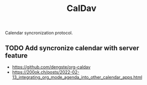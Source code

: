 :PROPERTIES:
:ID:       50fbb8f9-8302-4004-8e82-fec6553ee5e8
:END:
#+title: CalDav

Calendar syncronization protocol.

** TODO Add syncronize calendar with server feature
- https://github.com/dengste/org-caldav
- https://200ok.ch/posts/2022-02-13_integrating_org_mode_agenda_into_other_calendar_apps.html

